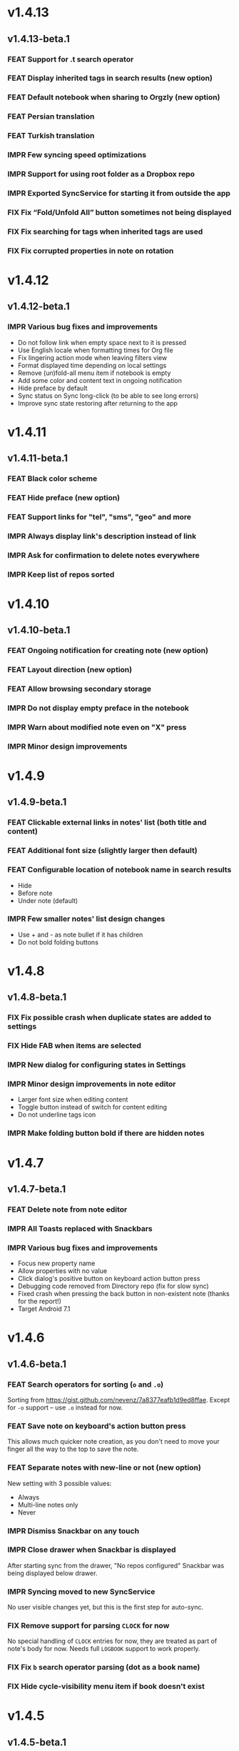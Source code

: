 #+OPTIONS: html-postamble:nil num:nil html-style:nil tags:nil
#+TODO: FEAT(f) IMPR(i) FIX(b) | DONE(d)

#+BEGIN_SRC elisp :exports none
  (save-excursion
    (goto-char (point-max))
    (while (outline-previous-heading)
      (unless (org-entry-get (point) "CUSTOM_ID")
        (org-set-property "CUSTOM_ID" (format "%07x" (random #x10000000))))))
#+END_SRC

#+RESULTS:

* v1.4.13
:PROPERTIES:
:CUSTOM_ID: v1.4.13
:END:
** v1.4.13-beta.1 :ignore:
:PROPERTIES:
:CUSTOM_ID: v1.4.13-beta.1
:END:

*** FEAT Support for .t search operator
:PROPERTIES:
:CUSTOM_ID: df482fa
:END:
*** FEAT Display inherited tags in search results (new option)
:PROPERTIES:
:CUSTOM_ID: 775ba0e
:END:
*** FEAT Default notebook when sharing to Orgzly (new option)
:PROPERTIES:
:CUSTOM_ID: 48ffaae
:END:
*** FEAT Persian translation
:PROPERTIES:
:CUSTOM_ID: 06bc302
:END:
*** FEAT Turkish translation
:PROPERTIES:
:CUSTOM_ID: 5ad4884
:END:
*** IMPR Few syncing speed optimizations
:PROPERTIES:
:CUSTOM_ID: 687781d
:END:
*** IMPR Support for using root folder as a Dropbox repo
:PROPERTIES:
:CUSTOM_ID: a7365d8
:END:
*** IMPR Exported SyncService for starting it from outside the app
:PROPERTIES:
:CUSTOM_ID: 6b34405
:END:
*** FIX Fix “Fold/Unfold All” button sometimes not being displayed
:PROPERTIES:
:CUSTOM_ID: f98378b
:END:
*** FIX Fix searching for tags when inherited tags are used
:PROPERTIES:
:CUSTOM_ID: 35472af
:END:
*** FIX Fix corrupted properties in note on rotation
:PROPERTIES:
:CUSTOM_ID: 6a6d574
:END:

* v1.4.12
:PROPERTIES:
:CUSTOM_ID: v1.4.12
:END:
** v1.4.12-beta.1 :ignore:
:PROPERTIES:
:CUSTOM_ID: v1.4.12-beta.1
:END:

*** IMPR Various bug fixes and improvements
:PROPERTIES:
:CUSTOM_ID: 7979acd
:END:

- Do not follow link when empty space next to it is pressed
- Use English locale when formatting times for Org file
- Fix lingering action mode when leaving filters view
- Format displayed time depending on local settings
- Remove (un)fold-all menu item if notebook is empty
- Add some color and content text in ongoing notification
- Hide preface by default
- Sync status on Sync long-click (to be able to see long errors)
- Improve sync state restoring after returning to the app

* v1.4.11
:PROPERTIES:
:CUSTOM_ID: v1.4.11
:END:
** v1.4.11-beta.1 :ignore:
:PROPERTIES:
:CUSTOM_ID: v1.4.11-beta.1
:END:

*** FEAT Black color scheme
:PROPERTIES:
:CUSTOM_ID: ee2da55
:END:
*** FEAT Hide preface (new option)
:PROPERTIES:
:CUSTOM_ID: 8a3c5c0
:END:
*** FEAT Support links for "tel", "sms", "geo" and more
:PROPERTIES:
:CUSTOM_ID: d7de364
:END:
*** IMPR Always display link's description instead of link
:PROPERTIES:
:CUSTOM_ID: 87d03e4
:END:
*** IMPR Ask for confirmation to delete notes everywhere
:PROPERTIES:
:CUSTOM_ID: 8e63850
:END:
*** IMPR Keep list of repos sorted
:PROPERTIES:
:CUSTOM_ID: 6d0f21a
:END:

* v1.4.10
:PROPERTIES:
:CUSTOM_ID: v1.4.10
:END:
** v1.4.10-beta.1 :ignore:
:PROPERTIES:
:CUSTOM_ID: v1.4.10-beta.1
:END:

*** FEAT Ongoing notification for creating note (new option)
:PROPERTIES:
:CUSTOM_ID: 9147ea4
:END:
*** FEAT Layout direction (new option)
:PROPERTIES:
:CUSTOM_ID: 7c19cbd
:END:
*** FEAT Allow browsing secondary storage
:PROPERTIES:
:CUSTOM_ID: 8f29257
:END:
*** IMPR Do not display empty preface in the notebook
:PROPERTIES:
:CUSTOM_ID: 0e43417
:END:
*** IMPR Warn about modified note even on "X" press
:PROPERTIES:
:CUSTOM_ID: f2d880d
:END:
*** IMPR Minor design improvements
:PROPERTIES:
:CUSTOM_ID: 23fb178
:END:

* v1.4.9
:PROPERTIES:
:CUSTOM_ID: v1.4.9
:END:
** v1.4.9-beta.1 :ignore:
:PROPERTIES:
:CUSTOM_ID: v1.4.9-beta.1
:END:

*** FEAT Clickable external links in notes' list (both title and content)
:PROPERTIES:
:CUSTOM_ID: fc8e702
:END:
*** FEAT Additional font size (slightly larger then default)
:PROPERTIES:
:CUSTOM_ID: c675e24
:END:
*** FEAT Configurable location of notebook name in search results
:PROPERTIES:
:CUSTOM_ID: b931e93
:END:

- Hide
- Before note
- Under note (default)

*** IMPR Few smaller notes' list design changes
:PROPERTIES:
:CUSTOM_ID: 82fadec
:END:

- Use + and - as note bullet if it has children
- Do not bold folding buttons

* v1.4.8
:PROPERTIES:
:CUSTOM_ID: v1.4.8
:END:
** v1.4.8-beta.1 :ignore:
:PROPERTIES:
:CUSTOM_ID: v1.4.8-beta.1
:END:
*** FIX Fix possible crash when duplicate states are added to settings
:PROPERTIES:
:CUSTOM_ID: 561221c
:END:
*** FIX Hide FAB when items are selected
:PROPERTIES:
:CUSTOM_ID: 1799120
:END:
*** IMPR New dialog for configuring states in Settings
:PROPERTIES:
:CUSTOM_ID: 9d6462d
:END:
*** IMPR Minor design improvements in note editor
:PROPERTIES:
:CUSTOM_ID: edd760c
:END:

- Larger font size when editing content
- Toggle button instead of switch for content editing
- Do not underline tags icon

*** IMPR Make folding button bold if there are hidden notes
:PROPERTIES:
:CUSTOM_ID: c41f866
:END:

* v1.4.7
:PROPERTIES:
:CUSTOM_ID: v1.4.7
:END:
** v1.4.7-beta.1 :ignore:
:PROPERTIES:
:CUSTOM_ID: v1.4.7-beta.1
:END:
*** FEAT Delete note from note editor
:PROPERTIES:
:CUSTOM_ID: 8d35c9f
:END:
*** IMPR All Toasts replaced with Snackbars
:PROPERTIES:
:CUSTOM_ID: a6c5b24
:END:
*** IMPR Various bug fixes and improvements
:PROPERTIES:
:CUSTOM_ID: be34d69
:END:

- Focus new property name
- Allow properties with no value
- Click dialog's positive button on keyboard action button press
- Debugging code removed from Directory repo (fix for slow sync)
- Fixed crash when pressing the back button in non-existent note
  (thanks for the report!)
- Target Android 7.1

* v1.4.6
:PROPERTIES:
:CUSTOM_ID: v1.4.6
:END:
** v1.4.6-beta.1 :ignore:
:PROPERTIES:
:CUSTOM_ID: v1.4.6-beta.1
:END:
*** FEAT Search operators for sorting (~o~ and ~.o~)
:PROPERTIES:
:CUSTOM_ID: 783e03e
:END:

Sorting from https://gist.github.com/nevenz/7a8377eafb1d9ed8ffae.
Except for ~-o~ support -- use ~.o~ instead for now.

*** FEAT Save note on keyboard's action button press
:PROPERTIES:
:CUSTOM_ID: df19601
:END:

This allows much quicker note creation, as you don't need to move your
finger all the way to the top to save the note.

*** FEAT Separate notes with new-line or not (new option)
:PROPERTIES:
:CUSTOM_ID: dee3d55
:END:

New setting with 3 possible values:

- Always
- Multi-line notes only
- Never

*** IMPR Dismiss Snackbar on any touch
:PROPERTIES:
:CUSTOM_ID: f930d90
:END:

*** IMPR Close drawer when Snackbar is displayed
:PROPERTIES:
:CUSTOM_ID: 5575dfb
:END:

After starting sync from the drawer, "No repos configured" Snackbar
was being displayed below drawer.

*** IMPR Syncing moved to new SyncService
:PROPERTIES:
:CUSTOM_ID: fe4d8d7
:END:

No user visible changes yet, but this is the first step for auto-sync.

*** FIX Remove support for parsing =CLOCK= for now
:PROPERTIES:
:CUSTOM_ID: a11d8a7
:END:

No special handling of =CLOCK= entries for now, they are treated as
part of note's body for now.  Needs full =LOGBOOK= support to work
properly.

*** FIX Fix ~b~ search operator parsing (dot as a book name)
:PROPERTIES:
:CUSTOM_ID: fca08f9
:END:
*** FIX Hide cycle-visibility menu item if book doesn't exist
:PROPERTIES:
:CUSTOM_ID: 63c989c
:END:

* v1.4.5
:PROPERTIES:
:CUSTOM_ID: v1.4.5
:END:
** v1.4.5-beta.1 :ignore:
:PROPERTIES:
:CUSTOM_ID: v1.4.5-beta.1
:END:
*** FEAT Show Snackbar after creating note and action to create another
:PROPERTIES:
:CUSTOM_ID: 0791acc
:END:
*** IMPR Open note by clicking it from search results
:PROPERTIES:
:CUSTOM_ID: c4ebeac
:END:
*** IMPR Allow note content text to be selected, even if not in Edit mode
:PROPERTIES:
:CUSTOM_ID: fcf5d73
:END:
*** IMPR Enter Edit mode for new notes and when clicking note content
:PROPERTIES:
:CUSTOM_ID: 9a3016c
:END:
*** IMPR Open keyboard when switching to Edit mode
:PROPERTIES:
:CUSTOM_ID: df6d06a
:END:
*** IMPR Check for storage permission before creating directory repo
:PROPERTIES:
:CUSTOM_ID: 75fcfcd
:END:
*** FIX Encode Dropbox and directory repo URLs
:PROPERTIES:
:CUSTOM_ID: 7e85f7e
:END:
*** FIX Fix possible crash when canceling sync
:PROPERTIES:
:CUSTOM_ID: eb937bf
:END:
*** FIX Fix possible duplicates when searching using t operator
:PROPERTIES:
:CUSTOM_ID: ed2b509
:END:
*** FIX Stop displaying only one title line
:PROPERTIES:
:CUSTOM_ID: 5f1ae88
:END:

* v1.4.4
:PROPERTIES:
:CUSTOM_ID: v1.4.4
:END:
** v1.4.4-beta.1 :ignore:
:PROPERTIES:
:CUSTOM_ID: v1.4.4-beta.1
:END:
*** FEAT Links (http and mailto) support in note editor
:PROPERTIES:
:CUSTOM_ID: 82ed618
:END:

=http=, =https= and =mailto= are currently supported.  Both standalone
and within square brackets (both with and without the name).  In other
words:

#+BEGIN_EXAMPLE
http://www.orgzly.com
[[mailto:support@orgzly.com][Support]]
[[http://www.orgzly.com/help]]
#+END_EXAMPLE

should all work and be displayed as expected.

You can switch between editing and viewing note's content now.

*** FEAT Tags inheritance (~t~ operator)
:PROPERTIES:
:CUSTOM_ID: ce26920
:END:

~t.tag~ now searches for inherited tags as well.

*** FEAT Search by note's tag only (new tn operator)
:PROPERTIES:
:CUSTOM_ID: 2e59f07
:END:

This is what ~t.tag~ used to do.

*** FEAT Floating action button
:PROPERTIES:
:CUSTOM_ID: f77f746
:END:

For new notebooks, notes and saved searches.  It should be added for
repos as well.

Might be added for saving notes too, but it seems it's not
recommended.  So something else will be done to speed up the creation
of new notes (save on back, quick creation from the list like in
Todoist for example etc.)

* v1.4.3
:PROPERTIES:
:CUSTOM_ID: v1.4.3
:END:
** Quick-fix :ignore:
:PROPERTIES:
:CUSTOM_ID: v1.4.3-quickfix
:END:
*** FIX Encode links of notebooks synced by older versions
:PROPERTIES:
:CUSTOM_ID: 382c4b8
:END:

* v1.4.2
:PROPERTIES:
:CUSTOM_ID: v1.4.2
:END:
** v1.4.2-beta.1 :ignore:
:PROPERTIES:
:CUSTOM_ID: v1.4.2-beta.1
:END:
*** FEAT Renaming notebooks
:PROPERTIES:
:CUSTOM_ID: 4961442
:END:
*** FEAT UI for =PROPERTIES=
:PROPERTIES:
:CUSTOM_ID: c874b20
:END:
*** FEAT Chinese translation
:PROPERTIES:
:CUSTOM_ID: ecb3ef0
:END:

Thanks to Dongbin Shi for reverse engineering the APK. :)

*** FIX Use first configured keyword when marking note as done
:PROPERTIES:
:CUSTOM_ID: 10ae301
:END:

=DONE= was hardcoded, so if it wasn't in the list of done keywords,
clicking checkmark had no effect.

*** FIX Notebooks encoding fix when using directory repo type
:PROPERTIES:
:CUSTOM_ID: fee5f3a
:END:

* v1.4.1
:PROPERTIES:
:CUSTOM_ID: v1.4.1
:END:
** v1.4.1-beta.1 :ignore:
:PROPERTIES:
:CUSTOM_ID: v1.4.1-beta.1
:END:

*** FEAT Sort notebooks by name (new option)
:PROPERTIES:
:CUSTOM_ID: 22e4ac7
:END:
*** FEAT Support ~.b.notebook~ search expression
:PROPERTIES:
:CUSTOM_ID: 6755b59
:END:
*** FEAT Prompt to save or discard changes on back press
:PROPERTIES:
:CUSTOM_ID: a9087bc
:END:
*** FEAT Show snackbar on sync errors
:PROPERTIES:
:CUSTOM_ID: f3d9586
:END:
*** IMPR Skip files starting with =.#= when syncing
:PROPERTIES:
:CUSTOM_ID: e4028f4
:END:
*** IMPR Display new repo buttons instead of empty repository list
:PROPERTIES:
:CUSTOM_ID: fc3d475
:END:
*** IMPR Display titles of notebooks in a list when sharing to Orgzly
:PROPERTIES:
:CUSTOM_ID: 07dce4c
:END:
*** IMPR Use Dropbox API v2
:PROPERTIES:
:CUSTOM_ID: 6337cd2
:END:

* v1.4
:PROPERTIES:
:CUSTOM_ID: v1.4
:END:
** v1.4-beta.4 :ignore:
:PROPERTIES:
:CUSTOM_ID: v1.4-beta.4
:END:

*** FEAT Add "Fold content" option
:PROPERTIES:
:CUSTOM_ID: 95c3d29
:END:

Mentioned in another thread and requested elsewhere as well.  Folding
button will now be displayed even for notes without children and
content will be hidden if note is folded.

*** FEAT Add "Display content in search" option
:PROPERTIES:
:CUSTOM_ID: 4b0ca7b
:END:

Folding notes in search results doesn't make sense.  Since it's the
same flag as folding content, this option is added instead.

You can't hide/show content per note in search results, but you can
quickly open the note itself, so it should be OK.

*** IMPR Rearrange Settings
:PROPERTIES:
:CUSTOM_ID: cd90ff5
:END:

*** FEAT Update "What's New" dialog's button when DB upgrade is in progress
:PROPERTIES:
:CUSTOM_ID: d33e588
:END:

This is instead of displaying the toast when DB upgrade might take a
long time.  You won't notice anything unless you're upgrading from
previously released version.

*** IMPR Use large bullet for folded notes with children
:PROPERTIES:
:CUSTOM_ID: cf0a43f
:END:

Probably *too* large, but that might not be a bad thing. WorkFlowy's
bullets are nice, but I'd prefer not to use icons and ⦿ looks even
worse.  Might change (multiple times) in the future.

** v1.4-beta.3 :ignore:
:PROPERTIES:
:CUSTOM_ID: v1.4-beta.3
:END:

*** FIX Fix table for those that had 1.4-beta.1 installed
:PROPERTIES:
:CUSTOM_ID: 62fc99b
:END:

** v1.4-beta.2 :ignore:
:PROPERTIES:
:CUSTOM_ID: v1.4-beta.2
:END:
*** FIX Fix bullets text style
:PROPERTIES:
:CUSTOM_ID: 8c4cb3c
:END:
*** FIX Fix inserting timestamps to DB
:PROPERTIES:
:CUSTOM_ID: ddf3ed2
:END:

Inserting times to DB was broken in some cases (due to
https://code.google.com/p/android/issues/detail?id=13045).

You might need to "Clear database" and re-import your notebooks, if you
notice something wrong with times.  Only affects users who had beta.1
installed.  There will be another beta after which this will not be
needed.

** v1.4-beta.1 :ignore:
:PROPERTIES:
:CUSTOM_ID: v1.4-beta.1
:END:
*** FEAT Folding notes
:PROPERTIES:
:CUSTOM_ID: 201ab7b
:END:

DB upgrade can take some time if you have large files (due simple but
not very efficient SQL to set notes' parents).

Also, there's room for optimizations to speed up
moving/promoting/demoting/pasting which could be slow currently in some
cases.

*** FEAT List density: Comfortable, Cozy, Compact
:PROPERTIES:
:CUSTOM_ID: f44c1df
:END:

/Comfortable/ layout is probably going to be changed to visually
separate title from tags, state etc. and have more cleaner multi-line
look.

/Cozy/ is default.

/Compact/ has no padding and allows displaying even more notes on the
screen.  Personally, I think there's never enough of them, so more
work's going to happen there, like an option to display title on a
single line ("This is a long title which ...") etc.

* v1.3.5
:PROPERTIES:
:CUSTOM_ID: v1.3.5
:END:
** v1.3.5-beta.1 :ignore:
:PROPERTIES:
:CUSTOM_ID: v1.3.5-beta.1
:END:
*** FEAT Support ~d~ (deadline) search operator
:PROPERTIES:
:CUSTOM_ID: 9dc7939
:END:

Similar to ~s~ (scheduled).

*** FEAT Setting for selecting displayed notebook details
:PROPERTIES:
:CUSTOM_ID: 3f67207
:END:

To avoid messy notebooks list. Default contains only few lines now.

*** FIX Allow years with more then 4 digits
:PROPERTIES:
:CUSTOM_ID: 3efae60
:END:

Thanks to the immortal who used ~++100y~ and reported the crash.

*** IMPR Add confirmation of Dropbox unlinking
:PROPERTIES:
:CUSTOM_ID: ade2c5e
:END:
*** IMPR Trim notebook name
:PROPERTIES:
:CUSTOM_ID: e8803aa
:END:
*** IMPR Hide import notebooks icon
:PROPERTIES:
:CUSTOM_ID: c1873be
:END:

Suggested by user to keep the same order of actions on both notebooks
and notebook views.

*** IMPR Lighter notebook sync error messages
:PROPERTIES:
:CUSTOM_ID: 01d8b39
:END:

With dark theme sync error messages were difficult to read.

*** IMPR Use compact notes list by default
:PROPERTIES:
:CUSTOM_ID: de764db
:END:

* v1.3.4
:PROPERTIES:
:CUSTOM_ID: v1.3.4
:END:
** v1.3.4-beta.1 :ignore:
:PROPERTIES:
:CUSTOM_ID: v1.3.4-beta.1
:END:
*** FEAT Support using Orgzly for "Note to self" voice action
:PROPERTIES:
:CUSTOM_ID: f7338ea
:END:
*** FIX Fixed quick-menu opening (issue on some devices)
:PROPERTIES:
:CUSTOM_ID: c586f18
:END:
*** FIX Shift time at least once for =++= repeater
:PROPERTIES:
:CUSTOM_ID: b66ae59
:END:
*** FIX Scroll to last note when opening quick-menu
:PROPERTIES:
:CUSTOM_ID: 8c1bd9f
:END:
*** IMPR "What's New" layout cleanup
:PROPERTIES:
:CUSTOM_ID: ea83e81
:END:

* v1.3.3
:PROPERTIES:
:CUSTOM_ID: v1.3.3
:END:
** v1.3.3-beta.1 :ignore:
:PROPERTIES:
:CUSTOM_ID: v1.3.3-beta.1
:END:
*** FIX Handle storage permission on Marshmallow
:PROPERTIES:
:CUSTOM_ID: fc56fc9
:END:

From v1.3.2 Orgzly doesn't require any permissions to be installed on
Marshmallow.  But if you want to export a notebook or use a Local
Directory repository type, you will be now asked to grant Storage
permission from within the app.

*** FIX Fixed title's auto-correction
:PROPERTIES:
:CUSTOM_ID: 5e4212d
:END:

Back to textMultiLine which seems to imply textAutoCorrect.

*** IMPR Smaller improvements
:PROPERTIES:
:CUSTOM_ID: d5c7797
:END:

- Renames in various places:
  - Book -- Notebook (in sync status messages)
  - Use -- Select (in file browser)
  - Minimum -- Lowest (priority in settings)
  - Device Storage -- Local Directory (repo type)

- TextInputLayout usage in repo views (a.k.a. pretty hints)

* v1.3.2
:PROPERTIES:
:CUSTOM_ID: v1.3.2
:END:
** v1.3.2-beta.1 :ignore:
:PROPERTIES:
:CUSTOM_ID: v1.3.2-beta.1
:END:

Mostly bug fixes.

API level has been updated to latest 23 (Marshmallow), as well as
support libraries' versions.

There is also some more under-the-hood work done for supporting
collapsing notes.

*** FEAT Support for right-to-left layouts
:PROPERTIES:
:CUSTOM_ID: 95f9031
:END:

This probably has some design issues -- if you notice anything that
doesn't look as it should -- do tell.

*** IMPR Various bug fixes and improvements
:PROPERTIES:
:CUSTOM_ID: af9f55a
:END:

- Issue with moving notes after using cut & paste
- Lingering CAB when creating note from quick-menu
- New-line replacing for title in note editor
- State color changes -- lighter for dark theme, darker for light

* v1.3.1
:PROPERTIES:
:CUSTOM_ID: v1.3.1
:END:
** v1.3.1-beta.1 :ignore:
:PROPERTIES:
:CUSTOM_ID: v1.3.1-beta.1
:END:
*** FEAT Dark color scheme
:PROPERTIES:
:CUSTOM_ID: 69cd208
:END:
*** IMPR Multiple ~.i~ expressions supported
:PROPERTIES:
:CUSTOM_ID: c77bb03
:END:

* v1.3
:PROPERTIES:
:CUSTOM_ID: v1.3
:END:
** v1.3-beta.1 :ignore:
:PROPERTIES:
:CUSTOM_ID: v1.3-beta.1
:END:

Minimum required Android version is now 4.0 "Ice Cream Sandwich".

Apologies to 1.47 % of users out there (per Google Play).  But dropping
support for older versions will allow quite a lot of code cleanup,
faster development and using some of the new features.  For example,
nice quick pickers for repeater editing.

*** FEAT Recurring tasks (repeater editing)
:PROPERTIES:
:CUSTOM_ID: 26d7155
:END:

All 3 types are supported.

Probably a bit confusing for non-Org mode users.  A small description is
available as you cycle through different types and it includes terms
used in Org mode code as well (cumulate, catch-up, restart) which might
help a little.  Or confuse them more.

*** FEAT Saved searches editing
:PROPERTIES:
:CUSTOM_ID: 725e000
:END:

You can now create, edit, delete and re-position saved searches.

I will be posting a proposal for improving search queries soon, which
will make this feature quite powerful.

*** FEAT Done button in note's quick-menu
:PROPERTIES:
:CUSTOM_ID: ca2d391
:END:

Quickly set note's state to DONE.  Added as cycling through states,
especially when using a repeater, felt kinda random (with more states).

*** FEAT Settings button in drawer
:PROPERTIES:
:CUSTOM_ID: ade003d
:END:
*** IMPR Larger font for note body and notebook description
:PROPERTIES:
:CUSTOM_ID: f579712
:END:

* v1.2.2
:PROPERTIES:
:CUSTOM_ID: v1.2.2
:END:
** v1.2.2-beta.1 :ignore:
:PROPERTIES:
:CUSTOM_ID: v1.2.2-beta.1
:END:
*** FEAT Large font size setting
:PROPERTIES:
:CUSTOM_ID: afc989c
:END:
*** FEAT Search operator ~p.priority~ added
:PROPERTIES:
:CUSTOM_ID: 726fc61
:END:

Search by priority. See http://www.orgzly.com/help#Search.

*** FEAT Search operator ~s.day~ upgraded
:PROPERTIES:
:CUSTOM_ID: 78150b1
:END:

Search by scheduled time -- ~s.2d~ will find those scheduled for the
day after tomorrow or earlier.  See http://www.orgzly.com/help#Search.

*** FIX Tags parsing
:PROPERTIES:
:CUSTOM_ID: 821f4f0
:END:

Previously, only =0-9a-zA-Z_@= were allowed when parsing tags.

You should be able to use any character (except space and colon) now.

*** FEAT Delete-note added to quick-menu
:PROPERTIES:
:CUSTOM_ID: def34fb
:END:
*** IMPR Various smaller improvements
:PROPERTIES:
:CUSTOM_ID: 61538b9
:END:

- Move, Cut and Paste actions moved to overflow menu
- Icons for today, tomorrow and next-week changed
- Added warning about missing support for alarms
- Slightly darker todo keywords
- Removed horizontal line above quick-menu
- Do not allow empty note title when saving
- "Notebook's description" instead of "Add text to notebook"
- Few more tiny design changes here and there

* v1.2.1
:PROPERTIES:
:CUSTOM_ID: v1.2.1
:END:
** Quick-fix :ignore:
:PROPERTIES:
:CUSTOM_ID: v1.2.1-quickfix
:END:
*** FIX Pressing Back not closing Search/CAB
:PROPERTIES:
:CUSTOM_ID: ca05c8d
:END:

Search and contextual action bar (displayed when notes are selected)
were not being closed after Back button press.

Crashes followed in most cases -- thanks for the reports!

Update to the latest Android Support Library caused this, which is now
downgraded.

* v1.2
:PROPERTIES:
:CUSTOM_ID: v1.2
:END:
** v1.2-beta.2 :ignore:
:PROPERTIES:
:CUSTOM_ID: v1.2-beta.2
:END:
*** IMPR Open left-fling menu in Search
:PROPERTIES:
:CUSTOM_ID: 2c1ac9b
:END:

It contains a single button now -- open note.  This directly opens a
note from Search results.

I don't know if buttons for creating new notes should be added there.
On one hand it would be useful, on the other it would be confusing,
since newly created note might not even appear in the current view
(due to active search filter).

As mentioned, menus will become configurable, so perhaps it's best to
wait until then -- user will be able to add those buttons if he wants.

*** IMPR Icons changes
:PROPERTIES:
:CUSTOM_ID: f185b90
:END:

For:

- Next and previous state
- New note above/under/below

*** IMPR Thicker horizontal line above menu buttons
:PROPERTIES:
:CUSTOM_ID: b164fe5
:END:

This line is likely to be removed, once more buttons are added.

** v1.2-beta.1 :ignore:
:PROPERTIES:
:CUSTOM_ID: v1.2-beta.1
:END:
*** FEAT Swipe notes to open menus
:PROPERTIES:
:CUSTOM_ID: c73a922
:END:

This should speed up the usage a lot.

- Swipe note right :: menu for changing state and scheduling
- Swipe note left :: menu for creating new notes

One one menu can be opened at once, it stays opened when scrolling
through the notes and it can be closed by swiping in the same
direction the menu is for.

More buttons will be added, although goal is to make both menus
configurable -- you should be able to specify buttons you want in
there, including setting note to specific state (a la
TODO(t)).

Perhaps it could be even made horizontally scrollable, so that you can
have a lot more buttons available. It's probably much easier to click
in that area (near the note, where your attention already is) then top
of the device (action bar).

The original idea was to cycle through states by swiping, but:

- This wastes entire gesture on a single action
- Some of those state changes are not easily reversible (like setting
  a note with a repeater to DONE), so without undo support it's
  probably not a good idea to allow it -- it's too easy to swipe by
  mistake

*** FEAT Current location in app marked in drawer
:PROPERTIES:
:CUSTOM_ID: 23ac475
:END:

Known searches are marked too, even if you enter them manually.

*** IMPR Use web page title when sharing to Orgzly
:PROPERTIES:
:CUSTOM_ID: f32f059
:END:

Web page's title ends up as note's title and URL is appended to note's
body.

*** FIX States' letters-only requirement removed
:PROPERTIES:
:CUSTOM_ID: fae340f
:END:

Previously, you could only use [A-Z] for state keywords (which was
obvious when you add a new keyword and re-parse notes).

This check is now removed.

*** IMPR Various smaller improvements
:PROPERTIES:
:CUSTOM_ID: 75f8fb7
:END:

- Open keyboard automatically when creating new repo
- Description change when creating new repo
- Do not automatically open keyboard when sharing to Orgzly
- Last synced revision on its own line in notebook card
- Few design tweaks
  - Slightly stronger color used for selected notes
  - Blood red for notebook sync error
  - Lighter title and notebook-modified icon in notebook card

* v1.1.1
:PROPERTIES:
:CUSTOM_ID: v1.1.1
:END:
** v1.1.1-beta.1 :ignore:
:PROPERTIES:
:CUSTOM_ID: v1.1.1-beta.1
:END:
*** FEAT Flagged unsynced notebooks
:PROPERTIES:
:CUSTOM_ID: d5d98da
:END:

If notebook has been modified after the last sync, a small sync icon
is displayed (both in Notebooks and drawer).

*** FEAT Create directories from file browser
:PROPERTIES:
:CUSTOM_ID: 41bbdf5
:END:

It is now possible to create new directories from "Device Storage"
sync method's browser.

*** FEAT Set creation time for notes (new option)
:PROPERTIES:
:CUSTOM_ID: 6668e13
:END:

CREATED property is added.  Name of the property can be changed.
Timestamp includes time and it's inactive.

*** FEAT Delete remote notebooks (check-box)
:PROPERTIES:
:CUSTOM_ID: 7c7b7ed
:END:

When long-clicking a notebook and selecting "Delete", there is a
check-box now in the dialog.  If checked, remote notebook will be
deleted too.

This is currently done immediately, not on the next sync.

*** IMPR Drawer improvements
:PROPERTIES:
:CUSTOM_ID: b057b79
:END:

Visible changes:

- Searches are now under "Searches" (consistent with "Notebooks")
- Searches now scroll with notebooks

Together with changes under the hood, this will allow:

- Adding Settings to the drawer (requested some time ago)
- Clicking Searches to add, edit and delete searches
- Marking currently opened view in the drawer

*** IMPR Bug fixes and smaller improvements
:PROPERTIES:
:CUSTOM_ID: ba7d701
:END:

- Bug left in the previous release is now fixed (opening different
  notebook while the list of notes is scrolling)

- Capitalize sentences in note's body and notebook's "preface"

- Share to Orgzly -- small look improvement for notebook selector (now
  wide and elevated)

* v1.1
:PROPERTIES:
:CUSTOM_ID: v1.1
:END:
** v1.1-beta.1 :ignore:
:PROPERTIES:
:CUSTOM_ID: v1.1-beta.1
:END:
*** FEAT Sync with directories on your device
:PROPERTIES:
:CUSTOM_ID: c6a2c68
:END:

Browser is implemented.  You can't create new directories yet and
syncing of the deletion of notebooks is not yet possible.

Dropbox link/unlink button is moved from the main view of
repositories.

*** FEAT Options for more compact note list
:PROPERTIES:
:CUSTOM_ID: 7529630
:END:

Instead of (previously planned) option for Comfortable/Cozy/Compact
modes, two new options have been added:

- Compact list (use minimum height or not)
- Planning timestamps (display or not)

It's one additional option for more flexibility.

Maybe another one for truncating a heading (instead of wrapping) would
be useful...

*** IMPR Minor changes here and there
:PROPERTIES:
:CUSTOM_ID: eb813e3
:END:

- Notebook's encodings are now one per row (used/detected).  Notebooks
  list is getting too messy, there'll be a new option added to hide
  all details except modification time for example.

- Settings status/action bar color change (again).

* v1.0
:PROPERTIES:
:CUSTOM_ID: v1.0
:END:
** v1.0-beta.7 :ignore:
:PROPERTIES:
:CUSTOM_ID: v1.0-beta.7
:END:
*** FIX Importing chosen notebooks when using some apps
:PROPERTIES:
:CUSTOM_ID: 80b24fc
:END:

Fixes an issue when trying to import a notebook from Google Drive for
example.

Since file name is not available in all cases, a dialog with a
notebook name is now displayed after choosing a file.

*** FEAT Target API 22 (Android 5.1)
:PROPERTIES:
:CUSTOM_ID: 45f312d
:END:
** v1.0-beta.6 :ignore:
:PROPERTIES:
:CUSTOM_ID: v1.0-beta.6
:END:
*** FIX Timestamp parsing in some locales
:PROPERTIES:
:CUSTOM_ID: f9a73a3
:END:

Fixed an issue causing a crash in some locales.

*** FEAT Use =.org.txt= files too when syncing
:PROPERTIES:
:CUSTOM_ID: 694fb14
:END:

In addition to files ending with =.org=, files ending with =.org.txt=
are now used as Org files when syncing.

** v1.0-beta.5 :ignore:
:PROPERTIES:
:CUSTOM_ID: v1.0-beta.5
:END:
*** FEAT Display complete notes in notebooks and search results (new option)
:PROPERTIES:
:CUSTOM_ID: 6f0478b
:END:
*** FEAT Monospaced font for note body and notebook preface (new option)
:PROPERTIES:
:CUSTOM_ID: 7664e96
:END:
*** FEAT Getting Started with Orgzly notebook included
:PROPERTIES:
:CUSTOM_ID: 0b95984
:END:

Some *very* basic stuff for new users (in preparation for the production
release).  Shipped with the app (not downloaded or such).  It's just a
regular notebook -- you probably want to delete it if you don't want it
synced.

*** FEAT Restart Intros will immediately perform intros on click
:PROPERTIES:
:CUSTOM_ID: f912142
:END:

Summary updated to explain everything that happens.  Useful if you
deleted Getting Started notebook and want the latest version
re-imported.

*** FIX Set Link now displays a currently set link
:PROPERTIES:
:CUSTOM_ID: 1b7b561
:END:
*** IMPR Various smaller improvements
:PROPERTIES:
:CUSTOM_ID: 78bef8b
:END:

- Removed horizontal dividers between notes
- Stronger bullet (to compensate for the above)
- Display bullet in search results too
- Notebook name in search results is now multi-line (not cut off)
- Notebook's name now displayed as a sub-title in some fragments
- Stopped showing URLs to linked notebooks (repos are enough)
- Deleting repo will remove any notebooks' links that used it
- Dropbox button look changed a bit

** v1.0-beta.4 :ignore:
:PROPERTIES:
:CUSTOM_ID: v1.0-beta.4
:END:
*** FEAT Creating new notes above, under or below selected
:PROPERTIES:
:CUSTOM_ID: fba06df
:END:

The way this works now might be changed in the future:

- New note under selected could create it as a last child, not first
- New note below selected could skip all children

I think that would make more sense?

In any case, any changes there won't happen before support for
collapsing notes, as the work is similar (recognizing children and
such).

*** FEAT Keeping indentation in notebooks
:PROPERTIES:
:CUSTOM_ID: dce2f03
:END:

Indentation is now detected while parsing and used when exporting the
same notebook.  It might become configurable in the future, as it's
closely related to ~org-indent-mode~ anyway.

*** IMPR Character encoding detection changed
:PROPERTIES:
:CUSTOM_ID: 6ee191f
:END:

Old method was failing to detect character encoding for some files.
UTF-8 is used by default, resulting in mojibake (noticed first for
=worg/org-blog-articles.org=).

*** FEAT Character encoding displayed for each notebook
:PROPERTIES:
:CUSTOM_ID: 5c1879e
:END:

Both used and detected.  Detected might not exist.

*** FIX Inserting previously deleted repo URL
:PROPERTIES:
:CUSTOM_ID: 582ccf5
:END:

This was causing a crash.

*** FEAT Repo and notebook URLs displayed for each notebook
:PROPERTIES:
:CUSTOM_ID: a94dcff
:END:

Separate icons are now used for links and synced-to notebooks.

*** FEAT Displaying notebook's file name below title
:PROPERTIES:
:CUSTOM_ID: 315a8fb
:END:

If #+TITLE is not set, only file name is displayed.

*** IMPR Few design changes
:PROPERTIES:
:CUSTOM_ID: 5fb415f
:END:

- Notes
  - Bullet before title (might not be an improvement, but something
    will be necessary as an indicator, when note collapsing is
    implemented)
  - Lighter state (not bold)
  - More vertical spacing for times
- Note
  - Icons for save and cancel simplified (check mark and x mark now)
  - Timestamp buttons changed a bit
- Color of action and status bar for Settings changed

** v1.0-beta.3 :ignore:
:PROPERTIES:
:CUSTOM_ID: v1.0-beta.3
:END:
*** FEAT Share to Orgzly
:PROPERTIES:
:CUSTOM_ID: 87043a4
:END:

You can now use the standard share button from other apps to share
(text) to Orgzly.  This will create a new note and store text as a
title.

There will be more things to be done here, like allowing to store text
as a note content, picking a specific note to store it in, or creating
a new note at specific position.

*** FEAT Support for =#+TITLE=
:PROPERTIES:
:CUSTOM_ID: 1bdfe79
:END:

Title is now read from "preface" (text before the first note) and used 
wherever appropriate instead of the file name. 

Existing notebooks you have will not see it -- you have to either 
re-import the notebooks or just start editing the preface and hitting 
the save icon. 

*** FEAT Selecting default state for new notes
:PROPERTIES:
:CUSTOM_ID: 29ad596
:END:

In settings, TODO is not the only state you can use for new notes
anymore.  You can now select one of states you have in your "TODO
States" list.

*** FIX Marking notes with repeaters as done
:PROPERTIES:
:CUSTOM_ID: cd6cc2f
:END:

This should be fixed now and act as expected (shifting times and
keeping states).  ~+~, ~.+~ and ~++~ are all supported.  State change
is not yet recorded.

*** IMPR Sort order in searches
:PROPERTIES:
:CUSTOM_ID: 12405dd
:END:

- To Do :: notebook, priority, position 
- Scheduled :: notebook, priority, scheduled time, position 

Still not quite what Org mode does (taking repeaters into account
etc.) but getting there.

*** IMPR Smaller fixes and improvements
:PROPERTIES:
:CUSTOM_ID: 66c1e74
:END:

- Dropbox button buttonified 
- Repository create/edit dialog simplified 
- "What's new" instead of "Version" in Settings (being clickable) 
- Time in timestamp dialog kept when toggling it 
- Time and date in timestamp dialog format change (depends on locale) 
- Notebook's sync status removed (=NO_CHANGE= & friends). It was used
  only for tests -- unique "info" (i) messages are now used instead.

** v1.0-beta.2 :ignore:
:PROPERTIES:
:CUSTOM_ID: v1.0-beta.2
:END:
*** FIX Database-related fix for older devices
:PROPERTIES:
:CUSTOM_ID: 5b7f7e5
:END:

Old sqlite version and unimplemented feature used.

*** IMPR Display repeater and delay in time stamps
:PROPERTIES:
:CUSTOM_ID: 80dd175
:END:
*** IMPR Removed repeater from timestamp dialog
:PROPERTIES:
:CUSTOM_ID: 78b1f7d
:END:

Not implemented yet.

*** IMPR Unused libraries removed
:PROPERTIES:
:CUSTOM_ID: 790c4cb
:END:

Apk size down to 1.1 MB from previous 10 MB.

*** IMPR Notebook renaming option removed
:PROPERTIES:
:CUSTOM_ID: 97c917f
:END:

Needs more testing and some cases covered, related to syncing.

